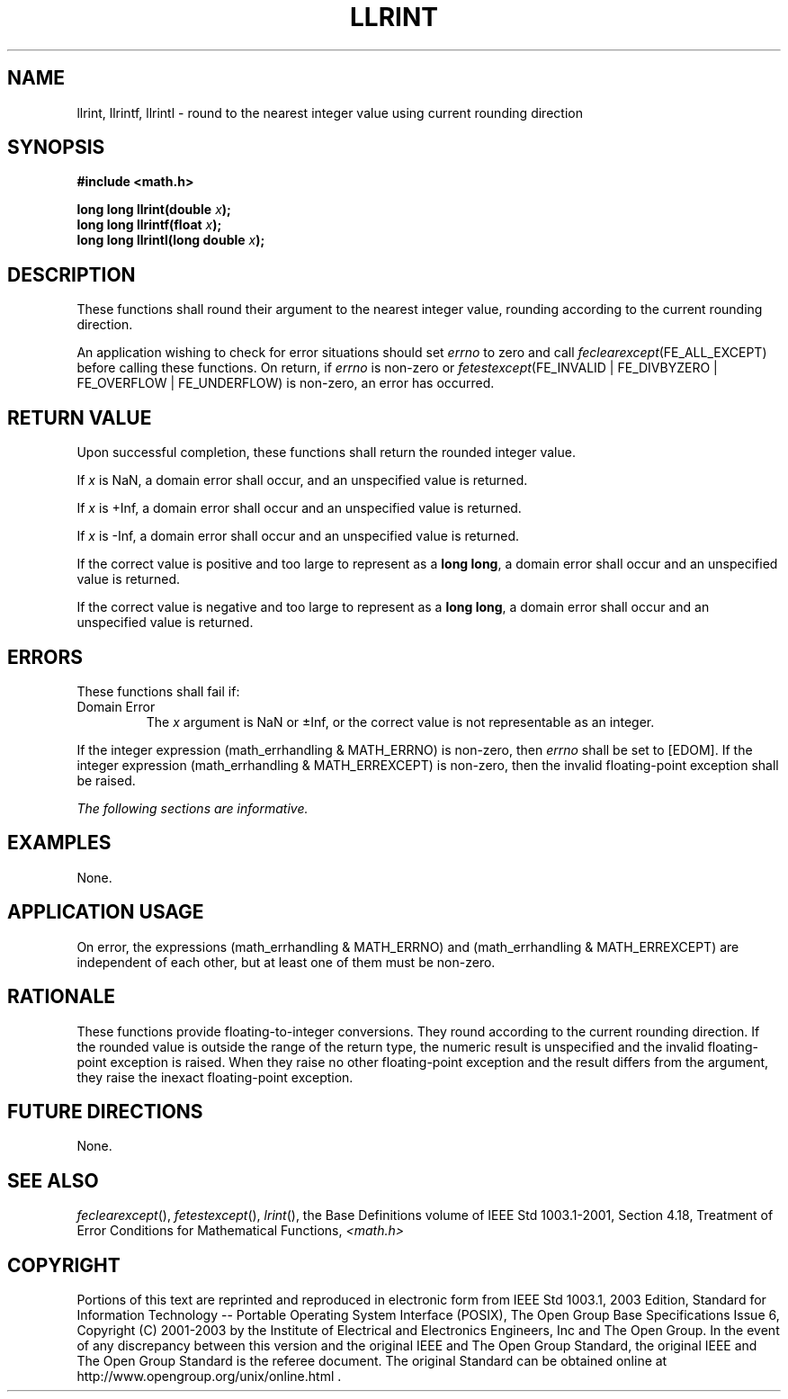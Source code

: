 .\" Copyright (c) 2001-2003 The Open Group, All Rights Reserved 
.TH "LLRINT" 3 2003 "IEEE/The Open Group" "POSIX Programmer's Manual"
.\" llrint 
.SH NAME
llrint, llrintf, llrintl \- round to the nearest integer value using
current rounding direction
.SH SYNOPSIS
.LP
\fB#include <math.h>
.br
.sp
long long llrint(double\fP \fIx\fP\fB);
.br
long long llrintf(float\fP \fIx\fP\fB);
.br
long long llrintl(long double\fP \fIx\fP\fB);
.br
\fP
.SH DESCRIPTION
.LP
These functions shall round their argument to the nearest integer
value, rounding according to the current rounding
direction.
.LP
An application wishing to check for error situations should set \fIerrno\fP
to zero and call
\fIfeclearexcept\fP(FE_ALL_EXCEPT) before calling these functions.
On return, if \fIerrno\fP is non-zero or
\fIfetestexcept\fP(FE_INVALID | FE_DIVBYZERO | FE_OVERFLOW | FE_UNDERFLOW)
is non-zero, an error has occurred.
.SH RETURN VALUE
.LP
Upon successful completion, these functions shall return the rounded
integer value.
.LP
If
\fIx\fP is NaN, a domain error shall occur, and an unspecified value
is returned.
.LP
If \fIx\fP is +Inf, a domain error shall occur and an unspecified
value is returned.
.LP
If \fIx\fP is -Inf, a domain error shall occur and an unspecified
value is returned.
.LP
If the correct value is positive and too large to represent as a \fBlong
long\fP, a domain error shall occur and an unspecified
value is returned.
.LP
If the correct value is negative and too large to represent as a \fBlong
long\fP, a domain error shall occur and an unspecified
value is returned. 
.SH ERRORS
.LP
These functions shall fail if:
.TP 7
Domain\ Error
The \fIx\fP argument is NaN or \(+-Inf, or the correct value is not
representable as an integer. 
.LP
If the integer expression (math_errhandling & MATH_ERRNO) is non-zero,
then \fIerrno\fP shall be set to [EDOM]. If the
integer expression (math_errhandling & MATH_ERREXCEPT) is non-zero,
then the invalid floating-point exception shall be raised.
.sp
.LP
\fIThe following sections are informative.\fP
.SH EXAMPLES
.LP
None.
.SH APPLICATION USAGE
.LP
On error, the expressions (math_errhandling & MATH_ERRNO) and (math_errhandling
& MATH_ERREXCEPT) are independent of
each other, but at least one of them must be non-zero.
.SH RATIONALE
.LP
These functions provide floating-to-integer conversions. They round
according to the current rounding direction. If the rounded
value is outside the range of the return type, the numeric result
is unspecified and the invalid floating-point exception is
raised. When they raise no other floating-point exception and the
result differs from the argument, they raise the inexact
floating-point exception.
.SH FUTURE DIRECTIONS
.LP
None.
.SH SEE ALSO
.LP
\fIfeclearexcept\fP(), \fIfetestexcept\fP(), \fIlrint\fP(), the
Base Definitions volume of IEEE\ Std\ 1003.1-2001, Section 4.18, Treatment
of Error Conditions for Mathematical Functions, \fI<math.h>\fP
.SH COPYRIGHT
Portions of this text are reprinted and reproduced in electronic form
from IEEE Std 1003.1, 2003 Edition, Standard for Information Technology
-- Portable Operating System Interface (POSIX), The Open Group Base
Specifications Issue 6, Copyright (C) 2001-2003 by the Institute of
Electrical and Electronics Engineers, Inc and The Open Group. In the
event of any discrepancy between this version and the original IEEE and
The Open Group Standard, the original IEEE and The Open Group Standard
is the referee document. The original Standard can be obtained online at
http://www.opengroup.org/unix/online.html .
